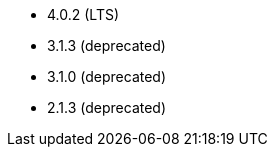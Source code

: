 // The version ranges supported by Superset-Operator
// This is a separate file, since it is used by both the direct Superset documentation, and the overarching
// Stackable Platform documentation.

- 4.0.2 (LTS)
- 3.1.3 (deprecated)
- 3.1.0 (deprecated)
- 2.1.3 (deprecated)
